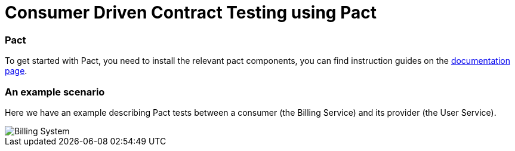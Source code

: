 = Consumer Driven Contract Testing using Pact

=== Pact

To get started with Pact, you need to install the relevant pact components,
you can find instruction guides on the https://docs.pact.io/implementation-guides[documentation page].

=== An example scenario

Here we have an example describing Pact tests between a consumer (the Billing Service)
and its provider (the User Service).

image::archx/consumer-driven-contracts-testing-using-pact.png[Billing System]



